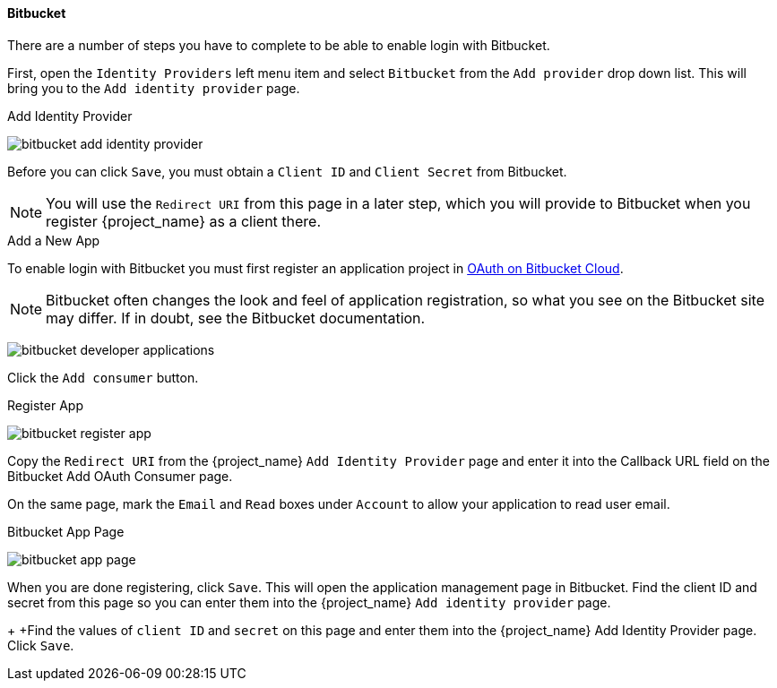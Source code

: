 
==== Bitbucket
There are a number of steps you have to complete to be able to enable login with Bitbucket.

First, open the `Identity Providers` left menu item and select `Bitbucket` from the `Add provider` drop down list. This will bring you to the `Add identity provider` page.

.Add Identity Provider
image:{project_images}/bitbucket-add-identity-provider.png[]

Before you can click `Save`, you must obtain a `Client ID` and `Client Secret` from Bitbucket.

NOTE: You will use the `Redirect URI` from this page in a later step, which you will provide to Bitbucket when you register {project_name} as a client there.

.Add a New App
To enable login with Bitbucket you must first register an application project in
https://confluence.atlassian.com/bitbucket/oauth-on-bitbucket-cloud-238027431.html[OAuth on Bitbucket Cloud].

NOTE: Bitbucket often changes the look and feel of application registration, so what you see on the Bitbucket site may differ. If in doubt, see the Bitbucket documentation.

image:images/bitbucket-developer-applications.png[]

Click the `Add consumer` button.

.Register App
image:images/bitbucket-register-app.png[]

Copy the `Redirect URI` from the {project_name} `Add Identity Provider` page and enter it into the Callback URL field on the Bitbucket Add OAuth Consumer page.

On the same page, mark the `Email` and `Read` boxes under `Account` to allow your application to read user email.

.Bitbucket App Page
image:images/bitbucket-app-page.png[]

When you are done registering, click `Save`. This will open the application management page in Bitbucket. Find the client ID and secret from this page so you can enter them into the {project_name} `Add identity provider` page.
+
+Find the values of `client ID` and `secret` on this page and enter them into the {project_name} Add Identity Provider page. Click `Save`.

